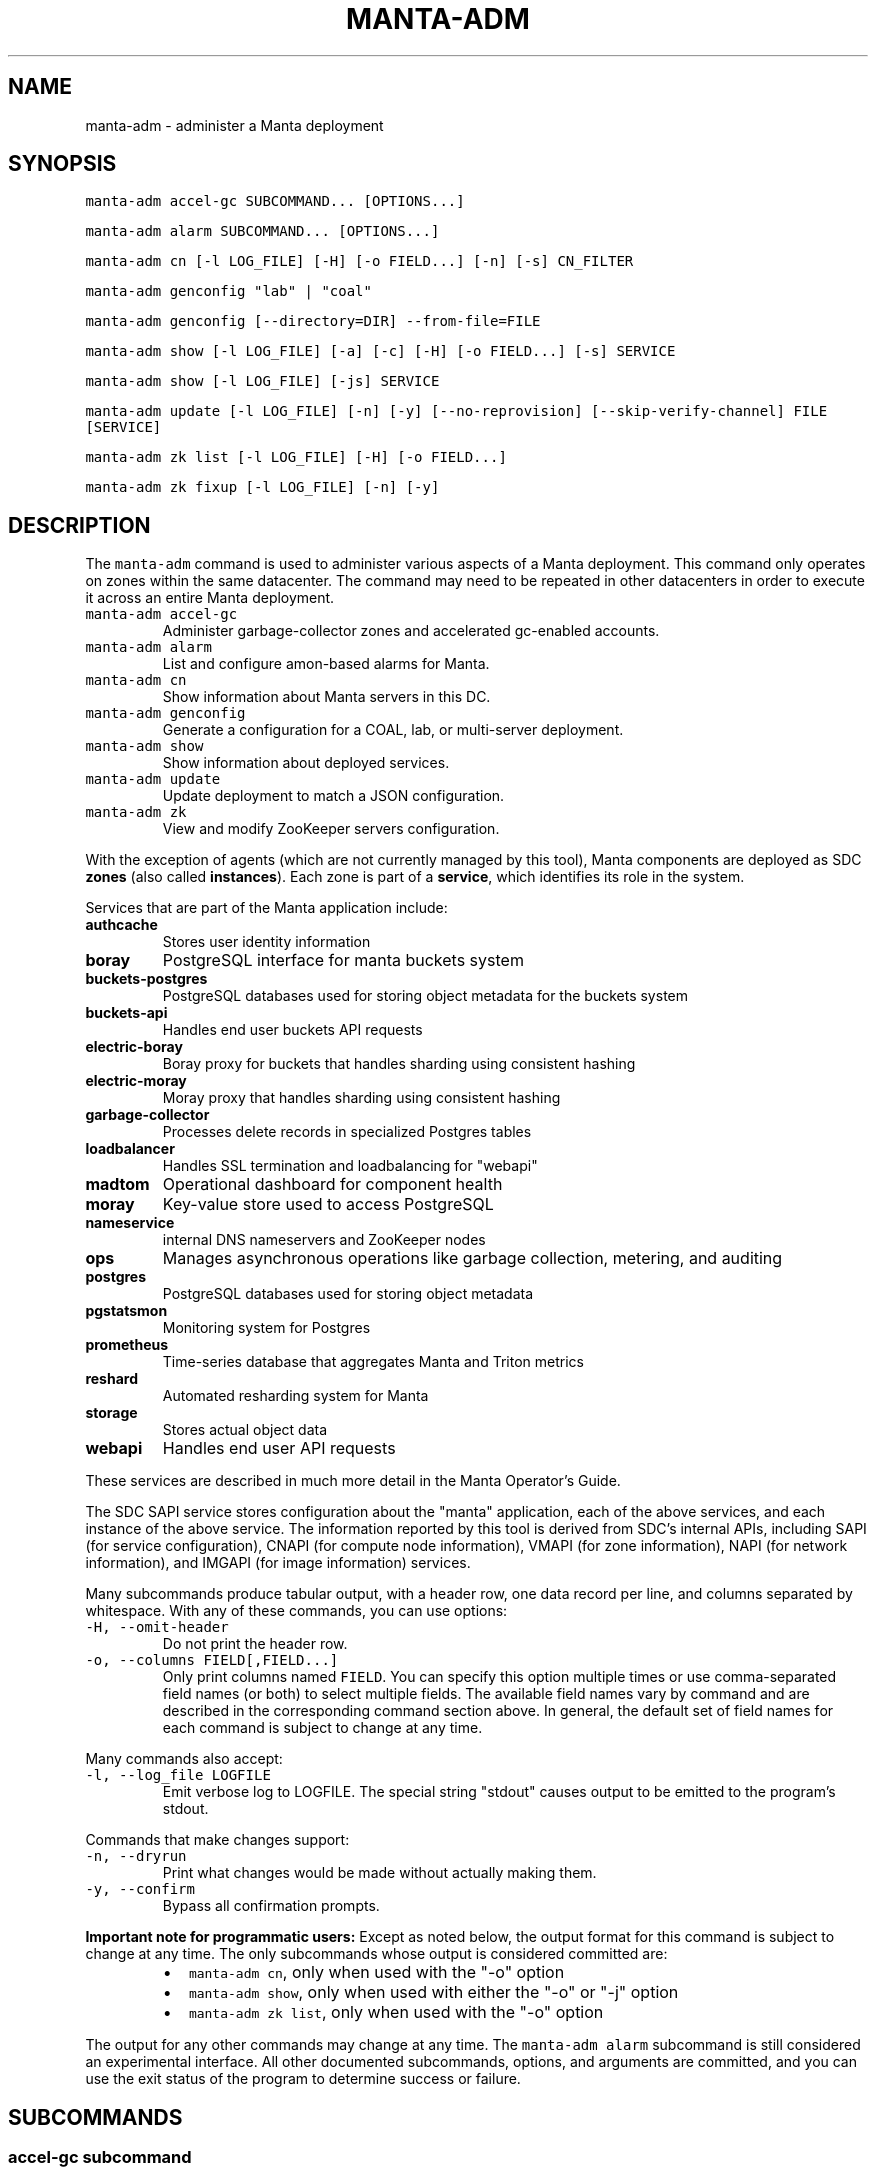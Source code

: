 .TH MANTA\-ADM 1 "2019" Manta "Manta Operator Commands"
.SH NAME
.PP
manta\-adm \- administer a Manta deployment
.SH SYNOPSIS
.PP
\fB\fCmanta\-adm accel\-gc SUBCOMMAND... [OPTIONS...]\fR
.PP
\fB\fCmanta\-adm alarm SUBCOMMAND... [OPTIONS...]\fR
.PP
\fB\fCmanta\-adm cn [\-l LOG_FILE] [\-H] [\-o FIELD...] [\-n] [\-s] CN_FILTER\fR
.PP
\fB\fCmanta\-adm genconfig "lab" | "coal"\fR
.PP
\fB\fCmanta\-adm genconfig [\-\-directory=DIR] \-\-from\-file=FILE\fR
.PP
\fB\fCmanta\-adm show [\-l LOG_FILE] [\-a] [\-c] [\-H] [\-o FIELD...] [\-s] SERVICE\fR
.PP
\fB\fCmanta\-adm show [\-l LOG_FILE] [\-js] SERVICE\fR
.PP
\fB\fCmanta\-adm update [\-l LOG_FILE] [\-n] [\-y] [\-\-no\-reprovision] [\-\-skip\-verify\-channel] FILE [SERVICE]\fR
.PP
\fB\fCmanta\-adm zk list [\-l LOG_FILE] [\-H] [\-o FIELD...]\fR
.PP
\fB\fCmanta\-adm zk fixup [\-l LOG_FILE] [\-n] [\-y]\fR
.SH DESCRIPTION
.PP
The \fB\fCmanta\-adm\fR command is used to administer various aspects of a Manta
deployment.  This command only operates on zones within the same datacenter.
The command may need to be repeated in other datacenters in order to execute it
across an entire Manta deployment.
.TP
\fB\fCmanta\-adm accel\-gc\fR
Administer garbage\-collector zones and accelerated gc\-enabled accounts.
.TP
\fB\fCmanta\-adm alarm\fR
List and configure amon\-based alarms for Manta.
.TP
\fB\fCmanta\-adm cn\fR
Show information about Manta servers in this DC.
.TP
\fB\fCmanta\-adm genconfig\fR
Generate a configuration for a COAL, lab, or multi\-server deployment.
.TP
\fB\fCmanta\-adm show\fR
Show information about deployed services.
.TP
\fB\fCmanta\-adm update\fR
Update deployment to match a JSON configuration.
.TP
\fB\fCmanta\-adm zk\fR
View and modify ZooKeeper servers configuration.
.PP
With the exception of agents (which are not currently managed by this tool),
Manta components are deployed as SDC \fBzones\fP (also called \fBinstances\fP).
Each zone is part of a \fBservice\fP, which identifies its role in the system.
.PP
Services that are part of the Manta application include:
.TP
\fBauthcache\fP
Stores user identity information
.TP
\fBboray\fP
PostgreSQL interface for manta buckets system
.TP
\fBbuckets\-postgres\fP
PostgreSQL databases used for storing object metadata for the buckets system
.TP
\fBbuckets\-api\fP
Handles end user buckets API requests
.TP
\fBelectric\-boray\fP
Boray proxy for buckets that handles sharding using consistent hashing
.TP
\fBelectric\-moray\fP
Moray proxy that handles sharding using consistent hashing
.TP
\fBgarbage\-collector\fP
Processes delete records in specialized Postgres tables
.TP
\fBloadbalancer\fP
Handles SSL termination and loadbalancing for "webapi"
.TP
\fBmadtom\fP
Operational dashboard for component health
.TP
\fBmoray\fP
Key\-value store used to access PostgreSQL
.TP
\fBnameservice\fP
internal DNS nameservers and ZooKeeper nodes
.TP
\fBops\fP
Manages asynchronous operations like garbage collection, metering, and auditing
.TP
\fBpostgres\fP
PostgreSQL databases used for storing object metadata
.TP
\fBpgstatsmon\fP
Monitoring system for Postgres
.TP
\fBprometheus\fP
Time\-series database that aggregates Manta and Triton metrics
.TP
\fBreshard\fP
Automated resharding system for Manta
.TP
\fBstorage\fP
Stores actual object data
.TP
\fBwebapi\fP
Handles end user API requests
.PP
These services are described in much more detail in the Manta Operator's Guide.
.PP
The SDC SAPI service stores configuration about the "manta" application, each of
the above services, and each instance of the above service.  The information
reported by this tool is derived from SDC's internal APIs, including SAPI (for
service configuration), CNAPI (for compute node information), VMAPI (for zone
information), NAPI (for network information), and IMGAPI (for image information)
services.
.PP
Many subcommands produce tabular output, with a header row, one data record per
line, and columns separated by whitespace.  With any of these commands, you can
use options:
.TP
\fB\fC\-H, \-\-omit\-header\fR
Do not print the header row.
.TP
\fB\fC\-o, \-\-columns FIELD[,FIELD...]\fR
Only print columns named \fB\fCFIELD\fR\&.  You can specify this option multiple times
or use comma\-separated field names (or both) to select multiple fields.  The
available field names vary by command and are described in the corresponding
command section above.  In general, the default set of field names for each
command is subject to change at any time.
.PP
Many commands also accept:
.TP
\fB\fC\-l, \-\-log_file LOGFILE\fR
Emit verbose log to LOGFILE.  The special string "stdout" causes output to be
emitted to the program's stdout.
.PP
Commands that make changes support:
.TP
\fB\fC\-n, \-\-dryrun\fR
Print what changes would be made without actually making them.
.TP
\fB\fC\-y, \-\-confirm\fR
Bypass all confirmation prompts.
.PP
\fBImportant note for programmatic users:\fP Except as noted below, the output
format for this command is subject to change at any time. The only subcommands
whose output is considered committed are:
.RS
.IP \(bu 2
\fB\fCmanta\-adm cn\fR, only when used with the "\-o" option
.IP \(bu 2
\fB\fCmanta\-adm show\fR, only when used with either the "\-o" or "\-j" option
.IP \(bu 2
\fB\fCmanta\-adm zk list\fR, only when used with the "\-o" option
.RE
.PP
The output for any other commands may change at any time.  The \fB\fCmanta\-adm alarm\fR
subcommand is still considered an experimental interface.  All other documented
subcommands, options, and arguments are committed, and you can use the exit
status of the program to determine success or failure.
.SH SUBCOMMANDS
.SS "accel\-gc" subcommand
.PP
\fB\fCmanta\-adm accel\-gc show [\-j]\fR
.PP
\fB\fCmanta\-adm accel\-gc update CONFIG_FILE\fR
.PP
\fB\fCmanta\-adm accel\-gc gen\-shard\-assignment\fR
.PP
\fB\fCmanta\-adm accel\-gc genconfig [\-m MAX_CNS] [\-a SERVICE...] [\-i] IMAGE_UUID
NCOLLECTORS\fR
.PP
\fB\fCmanta\-adm accel\-gc enable ACCOUNT_LOGIN\fR
.PP
\fB\fCmanta\-adm accel\-gc disable ACCOUNT_LOGIN\fR
.PP
\fB\fCmanta\-adm accel\-gc accounts [\-H] [\-o FIELD...]\fR
.PP
Accelerated garbage\-collection is a low\-latency alternative to the backup\-based
garbage\-collection pipeline in the Mola software consolidation. The system
allows users to trade Manta's snaplink functionality for faster storage space
reclamation.
.PP
Accounts that do not have any snaplinks can be marked as snaplink\-disabled,
indicating that all of the objects owned by the account have a single reference
in the metadata tier. This constrained setting allows garbage\-collector zones,
each of which is responsible for processing deleted objects on some subset of
the index shards, to coordinate object file cleanup as soon as a front\-door
delete request completes.
.PP
The \fB\fCmanta\-adm accel\-gc\fR subcommand provides tools that allow operators:
.RS
.IP \(bu 2
manage the assignment of metadata shards to garbage\-collector instances
.IP \(bu 2
toggle accelerated garbage\-collection for individual accounts
.RE
.PP
\fB\fCmanta\-adm accel\-gc show \-j\fR
.PP
Dump a mapping that shows which shards are assigned to which garbage\-collectors.
The output of this command can be re\-purposed as input to \fB\fCmanta\-adm
accel\-gc update\fR\&. The interaction between these commands is similar to that
between \fB\fCmanta\-adm show\fR and \fB\fCmanta\-adm update\fR\&.
.PP
\fB\fCmanta\-adm accel\-gc update CONFIG_FILE\fR
.PP
Update the mapping from shards to garbage\-collectors. This will require restarting
the garbage\-collectors so that they pick up the new assigned shards. CONFIG_FILE
here should have the same format as the output of \fB\fCmanta\-adm accel\-gc show \-j\fR\&.
.PP
\fB\fCmanta\-adm accel\-gc genconfig [\-m MAX_CNS] [\-a SERVICE...] [\-i] IMAGE_UUID
NCOLLECTORS\fR
.PP
Generate a service deployment layout (interpretable by manta\-adm update) by
layering NCOLLECTORS garbage\-collector zones onto the existing deployment
layout in a minimally disruptive fashion. By default, this means the command
will:
.RS
.IP \(bu 2
avoid colocating garbage\-collector zones with loadbalancer or nameservice
zones.
.IP \(bu 2
add garbage\-collectors to at most MAX_CNS CNs meeting the previous criterion
if specified, otherwise use as many CNs meeting the above criterion as are
available.
.IP \(bu 2
distribute garbage\-collectors as evenly as possible amongest the CNs between
the above criteria.
.RE
.PP
In some deployments these criteria cannot be met. To generate a layout that
does not meet the criteria pass the \-i flag. The flag should not be used in
production deployments.
.PP
To change the list of services to avoid, pass multiple SERVICEs in a
comma\-separated list or with repeated \-a flags.
.PP
\fB\fCmanta\-adm accel\-gc gen\-shard\-assignment\fR
.PP
Generate a mapping from shards to garbage\-collectors based on SAPI metadata that
distributes index shards to garbage\-collectors as evenly as possible.
.PP
\fB\fCmanta\-adm accel\-gc enable ACCOUNT_LOGIN\fR
.PP
Enable accelerated garbage\-collection for the account. No snaplinks to data
owned by this account will be allowed after this command completes. Note that
this command does not get rid of any existing snaplinks to objects owned by the
account. It is not safe to use accelerated garbage\-collection for an account
that may own snaplinked data.
.PP
\fB\fCmanta\-adm accel\-gc disable ACCOUNT_LOGIN\fR
.PP
Disable accelerated garbage\-collection for the account. Objects owned by the
account which are deleted while the account has accelerated garbage\-collection
disabled will have to be garbage\-collected with the offline garbage\-collection
defined in the Mola software consolidation.
.PP
\fB\fCmanta\-adm accel\-gc accounts [\-H] [\-o FIELD]\fR
.PP
List accounts for which accelerated garbage\-collection is enabled in a
human\-readable format.
.SS "alarm" subcommand
.PP
\fB\fCmanta\-adm alarm close ALARM_ID...\fR
.PP
\fB\fCmanta\-adm alarm config probegroup list [\-H] [\-o FIELD...]\fR
.PP
\fB\fCmanta\-adm alarm config show\fR
.PP
\fB\fCmanta\-adm alarm config update [\-n] [\-y] [\-\-unconfigure]\fR
.PP
\fB\fCmanta\-adm alarm config verify [\-\-unconfigure]\fR
.PP
\fB\fCmanta\-adm alarm details ALARM_ID...\fR
.PP
\fB\fCmanta\-adm alarm faults ALARM_ID...\fR
.PP
\fB\fCmanta\-adm alarm list [\-H] [\-o FIELD...] [\-\-state=STATE]\fR
.PP
\fB\fCmanta\-adm alarm maint create CREATE_OPTIONS\fR
.PP
\fB\fCmanta\-adm alarm maint delete WIN_ID...\fR
.PP
\fB\fCmanta\-adm alarm maint list [\-H] [\-o FIELD...]\fR
.PP
\fB\fCmanta\-adm alarm maint show\fR
.PP
\fB\fCmanta\-adm alarm metadata events\fR
.PP
\fB\fCmanta\-adm alarm metadata ka [EVENT_NAME...]\fR
.PP
\fB\fCmanta\-adm alarm notify on|off ALARM_ID...\fR
.PP
\fB\fCmanta\-adm alarm show\fR
.PP
The \fB\fCmanta\-adm alarm\fR subcommand provides several tools that allow operators to:
.RS
.IP \(bu 2
view and configure amon probes and probe groups (\fB\fCconfig\fR subcommand)
.IP \(bu 2
view open alarms (\fB\fCshow\fR, \fB\fClist\fR, \fB\fCdetails\fR, and \fB\fCfaults\fR subcommands)
.IP \(bu 2
configure notifications for open alarms (\fB\fCnotify\fR subcommand)
.IP \(bu 2
view local metadata about alarms and probes (\fB\fCmetadata\fR subcommand)
.IP \(bu 2
view and configure amon maintenance windows (\fB\fCmaint\fR subcommand)
.RE
.PP
The primary commands for working with alarms are:
.RS
.IP \(bu 2
\fB\fCmanta\-adm alarm config update\fR: typically used during initial deployment and
after other deployment operations to ensure that the right set of probes and
probe groups are configured for the deployed components
.IP \(bu 2
\fB\fCmanta\-adm alarm show\fR: summarize open alarms
.IP \(bu 2
\fB\fCmanta\-adm alarm details ALARM_ID...\fR: report detailed information (including
suggested actions) for the specified alarms
.IP \(bu 2
\fB\fCmanta\-adm alarm close ALARM_ID...\fR: close open alarms, indicating that they
no longer represent issues
.RE
.PP
For background about Amon itself, probes, probegroups, and alarms, see the
Triton Amon reference documentation.
.PP
As with other subcommands, this command only operates on the current Triton
datacenter.  In multi\-datacenter deployments, alarms are managed separately in
each datacenter.
.PP
Some of the following subcommands can operate on many alarms.  These subcommands
exit failure if they fail for any of the specified alarms, but the operation may
have completed successfully for other alarms.  For example, closing 3 alarms is
not atomic.  If the operation fails, then 1, 2, or 3 alarms may still be open.
.PP
\fB\fCmanta\-adm alarm close ALARM_ID...\fR
.PP
Close the specified alarms.  These alarms will no longer show up in the
\fB\fCmanta\-adm alarm list\fR or \fB\fCmanta\-adm alarm show\fR output.  Amon purges closed
alarms completely after some period of time.
.PP
If the underlying issue that caused an alarm is not actually resolved, then a
new alarm may be opened for the same issue.  In some cases, that can happen
almost immediately.  In other cases, it may take many hours for the problem to
resurface.  In the case of transient issues, a new alarm may not open again
until the issue occurs again, which could be days, weeks, or months later.  That
does not mean the underlying issue was actually resolved.
.PP
As mentioned above, this command attempts to separately close each of the
specified alarms.  It's possible for some of the specified alarms to be closed
even if others were not.
.PP
\fB\fCmanta\-adm alarm config probegroup list [\-H] [\-o FIELD...]\fR
.PP
List configured probe groups in tabular form.  This is primarily useful in
debugging unexpected behavior from the alarms themselves.  The \fB\fCmanta\-adm alarm
config show\fR command provides a more useful summary of the probe groups that are
configured.
.PP
\fB\fCmanta\-adm alarm config show\fR
.PP
Shows summary information about the probes and probe groups that are configured.
This is not generally necessary but it can be useful to verify that probes are
configured as expected.
.PP
\fB\fCmanta\-adm alarm config update [\-n] [\-y] [\-\-unconfigure]\fR
.PP
Examines the Manta components that are deployed and the alarm configuration
(specifically, the probes and probe groups deployed to monitor those components)
and compares them with the expected configuration.  If these do not match,
prints out a summary of proposed changes to the configuration and optionally
applies those changes.
.PP
If \fB\fC\-\-unconfigure\fR is specified, then the tool removes all probes and probe
groups.
.PP
This is the primary tool for updating the set of deployed probes and probe
groups.  Operators would typically use this command:
.RS
.IP \(bu 2
during initial deployment to deploy probes and probe groups
.IP \(bu 2
after deploying (or undeploying) any Manta components to deploy (or remove)
probes related to the affected components
.IP \(bu 2
after updating the \fB\fCmanta\-adm\fR tool itself, which bundles the probe
definitions, to deploy any new or updated probes
.IP \(bu 2
at any time to verify that the configuration matches what's expected
.RE
.PP
This operation is idempotent.
.PP
This command supports the \fB\fC\-n/\-\-dryrun\fR and \fB\fC\-y/\-\-confirm\fR options described
above.
.PP
\fB\fCmanta\-adm alarm config verify [\-\-unconfigure]\fR
.PP
Behaves exactly like \fB\fCmanta\-adm alarm config update \-\-dryrun\fR\&.
.PP
\fB\fCmanta\-adm alarm details ALARM_ID...\fR
.PP
Prints detailed information about any number of alarms.  The detailed
information includes the time the alarm was opened, the last time an event was
associated with this alarm, the total number of events associated with the
alarm, the affected components, and information about the severity, automated
response, and suggested actions for this issue.
.PP
\fB\fCmanta\-adm alarm faults ALARM_ID...\fR
.PP
Prints detailed information about the faults associated with any number of
alarms.  Each fault represents a particular probe failure.  The specific
information provided depends on the alarm.  If the alarm related to a failed
health check command, then the exit status, terminating signal, stdout, and
stderr of the command are provided.  If the alarm relates to an error log entry,
the contents of the log entry are provided.  There can be many faults associated
with a single alarm.
.PP
\fB\fCmanta\-adm alarm list [\-H] [\-o FIELD...] [\-\-state=STATE]\fR
.PP
Lists alarms in tabular form.  \fB\fCSTATE\fR controls which alarms are listed, which
may be any of "open", "closed", "all", or "recent".  The default is "open".
.PP
See also the \fB\fCmanta\-adm alarm show\fR command.
.PP
\fB\fCmanta\-adm alarm maint create CREATE_OPTIONS\fR
.PP
Creates (schedules) an Amon maintenance window, which is a period of time and a
scope for which alarm notifications are suspended.  Maintenance windows have a
start time, an end time, and an operator\-provided notes field (typically used to
reference a ticket number in some other system).  By default, maintenance
windows affect all notifications for an account (and so Manta maintenance
windows affect all Manta\-related notifications), but they can be scoped to a
specific set of probes, probe groups, or machines.
.PP
During maintenance windows, Amon continues to execute all probe checks and it
continues to open new alarms for failing probe checks.  However, faults created
during a maintenance window that are within the scope of that window are
reported as "maintenance faults", and such faults do not trigger notifications.
.PP
As an example, suppose an operator creates a maintenance window for the period
today between 0200Z and 0400Z scoped to machine "lb7".  At 0214Z, Amon detects a
failure for a "log\-scan" probe on machine "lb7" that would normally open a new
alarm and send notifications.  The alarm is opened as usual.  Because the event
happened within the maintenance window's time period and within its scope
(namely, machine "lb7"), a new maintenance fault is created, not a regular
fault, and no notifications are sent out.  But the alarm remains open until an
operator closes it.  A probe check failure for "lb7" after 0400Z would result in
a normal fault being created for the same alarm, and notifications would be
sent.  Similarly, a probe check failure at 0300Z for a different machine would
result in notifications being sent, even if the resulting fault would be
attached to the same alarm (e.g., because the "lb7" probe and this new probe are
in the same probe group).
.PP
The following three option\-arguments are always required:
.TP
\fB\fC\-\-start START_TIME\fR
Specifies the start time of the maintenance window.  \fB\fCSTART_TIME\fR should be an
ISO 8601 timestamp, or else the special string \fB\fCnow\fR, which means that the
window should begin immediately.
.TP
\fB\fC\-\-end END_TIME\fR
Specifies the end time of the maintenance window.  \fB\fCEND_TIME\fR should be an ISO
8601 timestamp, and it must be later than the specified start time.
.TP
\fB\fC\-\-notes NOTES\fR
Provides arbitrary notes to be recorded with the window.  This is intended for
operators to reference tickets or other identifiers in other systems.  The
system ignores the contents of this field except to report it back via the
other subcommands.
.PP
You may also specify:
.TP
\fB\fC\-\-machine MACHINE_UUID, \-\-probe PROBE_UUID, \-\-probegroup GROUP_UUID\fR
Limits the scope of the maintenance window so that it only affects the
specified machines, probes, or probe groups.  You can specify any one of these
options multiple times (e.g., to specify multiple machines), but you cannot
mix these options together.  The values are only validated for basic syntax.
They are not validated against the set of deployed machines, probes, or probe
groups.
.PP
Note that Amon automatically deletes maintenance windows whose end time has
passed.  This tool does not allow you to create maintenance windows whose end
time is in the past.
.PP
Example: create an alarm for the period between 0200Z and 0400Z on July 17,
2017 associated with ticket \fB\fCCM\-123\fR
.PP
.RS
.nf
# manta\-adm alarm maint create \-\-start=2017\-07\-17T02:00:00Z \\
    \-\-end=2017\-07\-17T04:00:00Z \-\-notes "CM\-123"
.fi
.RE
.PP
\fB\fCmanta\-adm alarm maint delete WIN_ID...\fR
.PP
Deletes (cancels) the maintenance windows with identifiers \fB\fCWIN_ID...\fR\&.  The
windows will no longer show up in the \fB\fCmanta\-adm alarm maint list\fR or \fB\fCmanta\-adm
alarm maint show\fR output, and Amon will resume sending notifications for events
that would have fallen within the window's time period and scope.
.PP
\fB\fCWIN_ID\fR is Amon's integer identifier for the window.  You can retrieve this
from the \fB\fCmanta\-adm alarm maint list\fR or \fB\fCmanta\-adm alarm maint show\fR commands.
.PP
This command attempts to separately delete each of the specified windows.  If it
fails to delete any of them (e.g., because they're not valid window identifiers
or because of a transient problem with Amon), it may still have deleted others.
.PP
\fB\fCmanta\-adm alarm maint list [\-H] [\-o FIELD...]\fR
.PP
Lists basic information about outstanding maintenance windows.  This command is
intended when you want tabular output or specific fields.  See the \fB\fCmanta\-adm
alarm maint show\fR command for a more useful human\-readable summary.
.PP
\fB\fCmanta\-adm alarm maint show\fR
.PP
Summarizes each outstanding maintenance window.  This is intended for human
operators, not programmatic tools.  The output format may change in future
versions.
.PP
\fB\fCmanta\-adm alarm metadata events\fR
.PP
List the names for all of the events known to this version of \fB\fCmanta\-adm\fR\&.  Each
event corresponds to a distinct kind of problem.  For details about each one,
see \fB\fCmanta\-adm alarm metadata ka\fR\&.  The list of events comes from metadata
bundled with the \fB\fCmanta\-adm\fR tool.
.PP
\fB\fCmanta\-adm alarm metadata ka [EVENT_NAME...]\fR
.PP
Print out knowledge articles about each of the specified events.  This
information comes from metadata bundled with the \fB\fCmanta\-adm\fR tool.  If no events
are specified, prints out knowledge articles about all events.
.PP
Knowledge articles include information about the severity of the problem, the
impact, the automated response, and the suggested action.
.PP
\fB\fCmanta\-adm alarm notify on|off ALARM_ID...\fR
.PP
Enable or disable notifications for the specified alarms.  Notifications are
generally configured through Amon, which supports both email and XMPP
notification for new alarms and new events on existing, open alarms.  This
command controls whether notifications are enabled for the specified alarms.
.PP
\fB\fCmanta\-adm alarm show\fR
.PP
Summarize open alarms.  For each alarm, use the \fB\fCmanta\-adm alarm details\fR
subcommand to view more information about it.
.SS "cn" subcommand
.PP
\fB\fCmanta\-adm cn [\-l LOG_FILE] [\-H] [\-o FIELD...] [\-n] [\-s] [CN_FILTER]\fR
.PP
The \fB\fCmanta\-adm cn\fR subcommand is used to list SDC compute nodes being used in
the current Manta deployment in the current datacenter.  The default output is a
table with one row per compute node.  See above for information on the \fB\fC\-l\fR,
\fB\fC\-H\fR, and \fB\fC\-o\fR options.
.TP
\fB\fC\-n, \-\-oneachnode\fR
Instead of printing a table, emit a comma\-separated list of matching
hostnames, suitable for use with 
.BR sdc-oneachnode (1)'s 
\fB\fC\-n\fR option.  See also
.BR manta-oneach (1).
.TP
\fB\fC\-s, \-\-storage\-only\fR
Show only compute nodes with "storage" zones on them.
.PP
The optional \fB\fCCN_FILTER\fR string can be used to provide any substring of a
compute node's hostname, server uuid, administrative IP address, compute id, or
storage ids.  All matching compute nodes will be reported.
.PP
Available fields for the \fB\fC\-o/\-\-columns\fR option include "server_uuid", "host",
"dc" (the datacenter name), "admin_ip", "ram", "compute_id", "storage_ids",
and "kind" (which is either "storage" or "other").
.PP
Example: list basic info about all Manta CNs in this DC:
.PP
.RS
.nf
# manta\-adm cn
.fi
.RE
.PP
Example: list info about Manta CN with server uuid matching 7432ffc8:
.PP
.RS
.nf
# manta\-adm cn 7432ffc8
.fi
.RE
.PP
Example: list only storage nodes:
.PP
.RS
.nf
# manta\-adm cn \-s
.fi
.RE
.PP
Example: list only the hostnames (and omit the header):
.PP
.RS
.nf
# manta\-adm cn \-H \-o host
.fi
.RE
.PP
Example: list hostnames in form suitable for "sdc\-oneachnode \-n":
.PP
.RS
.nf
# manta\-adm cn \-n
.fi
.RE
.PP
Example: list storage CNs with their associated storage id (used in object
metadata) and compute ids (vestigial):
.PP
.RS
.nf
# manta\-adm cn \-o host,admin_ip,compute_id,storage_ids storage
.fi
.RE
.SS "genconfig" subcommand
.PP
\fB\fCmanta\-adm genconfig "lab" | "coal"\fR
.PP
\fB\fCmanta\-adm genconfig [\-\-directory=DIR] \-\-from\-file=FILE\fR
.PP
The \fB\fCmanta\-adm genconfig\fR subcommand generates a JSON configuration file
suitable for use with \fB\fCmanta\-adm update\fR\&.  The images used for each service are
the images configured in SAPI, which are generally the last images downloaded by
.BR manta-init (1), 
so this command is sometimes used as a shortcut for identifying
the latest images that have been fetched for each service.
.PP
When the first argument is \fB\fC"coal"\fR, the command produces a configuration
suitable for a small VM\-in\-a\-laptop deployment.  The configuration is always
emitted to stdout.
.PP
When the first argument is \fB\fC"lab"\fR, the command produces a configuration
suitable for a larger single\-server install.  The configuration is always
emitted to stdout.
.PP
The \fB\fC\-\-from\-file=FILE\fR form can be used to generate a configuration suitable for
a much larger, production\-style deployment.  \fB\fCFILE\fR is a JSON file in the format
specified below that describes the parameters of the deployment, including the
number of metadata shards and the set of availability zones, racks, and servers.
This form attempts to create a deployment that will survive failures of any
component, server, rack, or availability zone as long as sufficient servers,
racks, and availability zones are included in the input file.  Availability zone
and rack information can be omitted from the file, in which case the tool will
generate a configuration ignoring rack\-level and AZ\-level considerations.  This
tool uses a number of heuristics, and the output should be verified.
.PP
By default, the generated configuration is emitted to stdout.  With the
\fB\fC\-\-directory\fR option, the configuration will be written to files in the
specified directory named by availability zone.  This option must be used if the
servers in \fB\fCFILE\fR span more than one availability zone.
.PP
The input JSON file \fB\fCFILE\fR should contain a single object with properties:
.TP
\fB\fCnshards\fR (positive integer)
the number of database shards to create.
.TP
\fB\fCservers\fR (array of objects)
the list of servers available for deployment
.PP
Each element of \fB\fCservers\fR is an object with properties:
.TP
\fB\fCtype\fR (string: either \fB\fC"metadata"\fR or \fB\fC"storage"\fR)
identifies this server as a target for metadata services or storage services.
It's not strictly required that Manta services be partitioned in this way, but
this tool requires that because most production deployments use two classes of
hardware for these purposes.
.TP
\fB\fCuuid\fR (string)
the SDC compute node uuid for this server.  This must be unique within the
entire region.
.TP
\fB\fCmemory\fR (positive integer)
gigabytes of memory available on this server.  This is currently only used for
storage servers to determine the appropriate number of compute zones.
.TP
\fB\fCaz\fR (string)
(optional) availability zone.  If the value is omitted from any server, that
server is placed into a default availablity zone.
.TP
\fB\fCrack\fR (string)
(optional) arbitrary identifier for the rack this server is part of.  Racks
often represent fault domains, so the tool uses this information to attempt to
distribute services across racks.  If the value is omitted from any server,
that server is placed into a default rack.
.PP
See the Manta Operator's Guide for a more complete discussion of sizing and
laying out Manta services.
.SS "show" subcommand
.PP
\fB\fCmanta\-adm show [\-l LOG_FILE] [\-a] [\-c] [\-H] [\-o FIELD...] [\-s] SERVICE\fR
.PP
\fB\fCmanta\-adm show [\-l LOG_FILE] [\-js] SERVICE\fR
.PP
The \fB\fCmanta\-adm show\fR subcommand reports information about deployed Manta
component zones.  The default output is a table with one row per deployed zone.
See above for information on the \fB\fC\-l\fR, \fB\fC\-H\fR, and \fB\fC\-o\fR options.
.TP
\fB\fC\-a, \-\-all\fR
Show zones deployed in all datacenters associated with this Manta deployment.
By default, only zones deployed in the current datacenter are shown.  Many
fields for zones deployed in other datacenters will not be available.
.TP
\fB\fC\-c, \-\-bycn\fR
Instead of showing tabular output with one row per zone sorted by service,
group zones by the compute node on which each zone is deployed.  With
\fB\fC\-a/\-\-all\fR, all compute zones in other datacenters are grouped together, since
compute node information is not available for remote datacenters.
.TP
\fB\fC\-s, \-\-summary\fR
Instead of showing tabular output with one row per zone, show tabular output
with one row per group of zones having the same "service", "image", and
"shard" properties (or just "image", for zones to which "shard" does not
logically apply).  The count for each group is also reported.  With
\fB\fC\-j/\-\-json\fR, the same information is presented in JSON form.
.TP
\fB\fC\-j, \-\-json\fR
Instead of the default text\-based output, emit a JSON representation of the
summary information reported with the \fB\fC\-s/\-\-summary\fR command.  This format is
suitable for use with \fB\fCmanta\-adm update\fR\&.  This option cannot be combined with
\fB\fC\-c/\-\-bycn\fR, \fB\fC\-a/\-\-all\fR, \fB\fC\-H/\-\-omit\-header\fR, or \fB\fC\-o/\-\-columns\fR, and it \fImust\fP
be combined with \fB\fC\-s/\-\-summary\fR\&.  (Future versions of this command may support
a different JSON\-based report when \fB\fC\-j/\-\-json\fR is used without
\fB\fC\-s/\-\-summary\fR\&.)  For details on the JSON format, see \fB\fCmanta\-adm update\fR\&.
.PP
If \fB\fCSERVICE\fR is specified, then only zones whose service name is \fB\fCSERVICE\fR will
be reported.
.PP
Available fields for the \fB\fC\-o/\-\-columns\fR option include:
.RS
.IP \(bu 2
\fB\fCdatacenter\fR: the name of the datacenter in which this zone is deployed
.IP \(bu 2
\fB\fCimage\fR: the uuid of the zone's image
.IP \(bu 2
\fB\fCversion\fR: the version of the zone's image
.IP \(bu 2
\fB\fCprimary_ip\fR: the primary IP address for this zone
.IP \(bu 2
\fB\fCservice\fR: the name of the service this zone is part of
.IP \(bu 2
\fB\fCshard\fR: the metadata shard number for this zone.  This is only meaningful
for "moray" and "postgres" zones.
.IP \(bu 2
\fB\fCstorage_id\fR: the internal storage id for this zone.  This is only present
for "storage" zones.
.IP \(bu 2
\fB\fCzonename\fR: the full unique identifier for this zone
.IP \(bu 2
\fB\fCzoneabbr\fR: the first 8 characters of "zonename"
.IP \(bu 2
\fB\fCgz_host\fR: the hostname of the CN on which this zone is deployed
.IP \(bu 2
\fB\fCgz_admin_ip\fR: the primary IP address for the CN on which this zone is
deployed
.IP \(bu 2
\fB\fCcount\fR (summary mode only): the number of zones having the same "service",
"image", and "shard" fields (where meaningful)
.RE
.PP
Note that the "count" field is only meaningful when \fB\fC\-s/\-\-summarize\fR is
specified.  The only other fields that are meaningful when \fB\fC\-s/\-\-sumarize\fR is
specified are "service", "image", "version", and "shard".
.PP
Example: list all Manta zones in the current DC
.PP
.RS
.nf
# manta\-adm show
.fi
.RE
.PP
Example: list zones in the current DC by compute node
.PP
.RS
.nf
# manta\-adm show \-c
.fi
.RE
.PP
Example: summarize Manta zones in the current DC
.PP
.RS
.nf
# manta\-adm show \-s
.fi
.RE
.PP
Example: list all Manta zones in all datacenters (no IP info available)
.PP
.RS
.nf
# manta\-adm show \-a
.fi
.RE
.PP
Example: show only postgres zones in the current datacenter
.PP
.RS
.nf
# manta\-adm show postgres
.fi
.RE
.SS "update" subcommand
.PP
\fB\fCmanta\-adm update [\-l LOG_FILE] [\-n] [\-y] [\-\-no\-reprovision] [\-\-skip\-verify\-channel] FILE [SERVICE]\fR
.PP
The \fB\fCmanta\-adm update\fR command updates a Manta deployment to match the JSON
configuration stored at path \fB\fCFILE\fR\&.  The JSON configuration describes the
precise number of instances that should be running for each version (image) of
each type of service on each server.  The update process will involve some
number of zone deployments, undeployments, and reprovisions.  For example, if
there are 3 "webapi" instances deployed of version "X" on a given server and the
configuration specifies that there should be 1 "webapi" instance at version "Y",
then one of the existing "webapi" instances will be reprovisioned to version "Y"
and the others will be removed.
.PP
The command automatically manages the sequence and concurrency of updates to
minimize impact to a running system.  Because running the command always
compares the current deployment to the one provided in the configuration file,
it is idempotent.  If there are any failures, you can re\-run \fB\fCmanta\-adm update\fR
as needed to bring the system to the desired configuration.
.PP
\fBThis command is primarily intended for use with stateless services.  Extreme
care should be taken when using it with stateful services like "postgres" or
"storage".  See the Manta Operator's Guide for the appropriate procedures for
upgrading all components.\fP
.PP
This command supports the \fB\fC\-l/\-\-log_file\fR, \fB\fC\-n/\-\-dryrun\fR, and \fB\fC\-y/\-\-confirm\fR
options described above, plus:
.TP
\fB\fC\-\-no\-reprovision\fR
When upgrading a zone, always provision a new zone and deprovision the
previous one, rather than reprovisioning the existing one.
.TP
\fB\fC\-\-skip\-verify\-channel\fR
When upgrading, do not verify that the images being provisioned or
reprovisioned are present on the "remote" (usually \[la]https://updates.joyent.com\[ra])
imgapi channel that was set on the headnode using the \fB\fCsdcadm channel\fR
command.
.PP
If \fB\fCSERVICE\fR is specified, then only instances of the named service are
changed.
.PP
The JSON configuration format consists of an object with several levels of
properties:
.nr step0 0 1
.RS
.IP \n+[step0]
Top\-level properties are server uuids.  Everything below a given server uuid
describes instances deployed on that server.
.IP \n+[step0]
The next\-level properties are service names.
.IP \n+[step0]
For services that use shards ("postgres" and "moray"), the next\-level
property names are shard numbers.
.IP \n+[step0]
The next\-level property names are image uuids, which describe the specific
image (version) of zones should be deployed.
.IP \n+[step0]
The values at the leafs are integers describing the number of zones for that
image uuid should be deployed for this service on this server.
.RE
.PP
Here's an example snippet:
.PP
.RS
.nf
{
    "44454c4c\-5700\-1047\-8051\-b3c04f585131": {
        "nameservice": {
            "59ef6322\-6968\-11e5\-987a\-0bd10a3d6e65": 3
        },
        "postgres": {
            "1": {
                "0a8692f6\-6968\-11e5\-a997\-3334c877b2f3": 3
            },
            "2": {
                "0a8692f6\-6968\-11e5\-a997\-3334c877b2f3": 3
            }
        },
        ...
    }
}
.fi
.RE
.PP
This configuration denotes that on the server with uuid
"44454c4c\-5700\-1047\-8051\-b3c04f585131", there should be:
.RS
.IP \(bu 2
three "nameservice" instances using image
"59ef6322\-6968\-11e5\-987a\-0bd10a3d6e65",
.IP \(bu 2
three "postgres" instances in shard 1 using image
"0a8692f6\-6968\-11e5\-a997\-3334c877b2f3", and
.IP \(bu 2
three "postgres" instances in shard 2 using image
"0a8692f6\-6968\-11e5\-a997\-3334c877b2f3".
.RE
.PP
The starting point for an update operation is usually the output of \fB\fCmanta\-adm
show \-sj\fR\&.  From that configuration, you can:
.RS
.IP \(bu 2
scale up or down the number of any component by increasing or decreasing the
counts,
.IP \(bu 2
upgrade all instances of a component by changing the image uuid for it, and
.IP \(bu 2
perform rolling upgrades by adding a second image uuid for a service with
count "1", then updating repeatedly with more instances of the second image
and fewer instances of the first image.
.RE
.PP
subject to the caveats described above for stateful services.
.PP
This tool does not provide an interface for undeploying or upgrading specific
zones by zonename.
.PP
Example: update the current deployment to the configuration in \fB\fCnewconfig.json\fR:
.PP
.RS
.nf
# manta\-adm update newconfig.json
.fi
.RE
.PP
Example: update only "moray" instances to the configuration in \fB\fCnewconfig.json\fR:
.PP
.RS
.nf
# manta\-adm update newconfig.json moray
.fi
.RE
.SS "zk" subcommand
.PP
\fB\fCmanta\-adm zk list [\-l LOG_FILE] [\-H] [\-o FIELD...]\fR
.PP
\fB\fCmanta\-adm zk fixup [\-l LOG_FILE] [\-n] [\-y]\fR
.PP
The \fB\fCmanta\-adm zk\fR subcommand provides subcommands for viewing and repairing the
list of ZooKeeper peers.  The \fB\fCmanta\-adm zk list\fR command reports a tabular view
of the ZooKeeper servers used for the current Manta deployment.  The \fB\fCmanta\-adm
zk fixup\fR command compares the ZooKeeper configuration (defined by the
\fB\fCZK_SERVERS\fR and \fB\fCZK_ID\fR SAPI metadata properties) to the list of deployed
nameservice zones, reports any discrepancies or other issues, and optionally
repairs certain kinds of issues.  If repairs are made, only metadata is changed.
This tool is intended for cases where a ZK server has been undeployed and the
configuration needs to be updated, or where deployment failed and left stale
configuration, or other unusual cases where the configuration does not match the
list of deployed nameservers.
.PP
See above for information about the \fB\fC\-l\fR, \fB\fC\-H\fR, and \fB\fC\-o\fR options for
\fB\fCmanta\-adm zk list\fR\&.  Fields available for use with \fB\fC\-o\fR include "ord" (the
ordinal number of each server), "datacenter", "zoneabbr", "zonename", "ip", and
"port".
.PP
The \fB\fCmanta\-adm zk fixup\fR command supports the \fB\fC\-l/\-\-log_file\fR, \fB\fC\-n/\-\-dryrun\fR,
and \fB\fC\-y/\-\-confirm\fR options described above.
.SH EXIT STATUS
.TP
\fB\fC0\fR
Success
.TP
\fB\fC1\fR
Generic failure.
.TP
\fB\fC2\fR
The command\-line options were not valid.
.SH COPYRIGHT
.PP
Copyright 2019 Joyent, Inc.
.SH SEE ALSO
.PP
.BR json (1), 
Manta Operator's Guide
